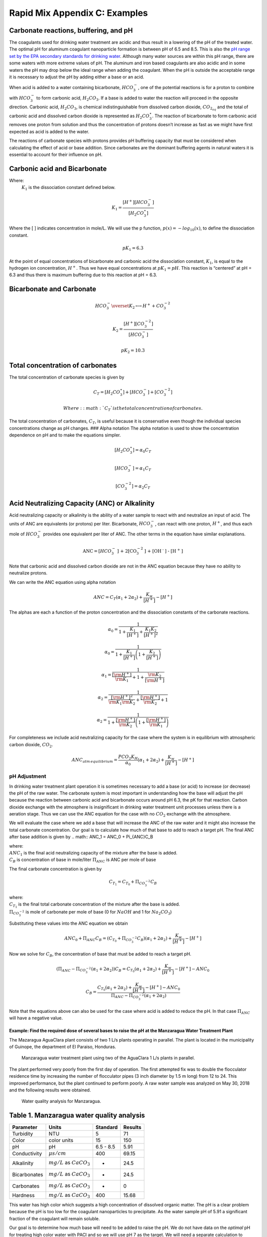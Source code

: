 .. _rapid_mix_examples:

***************************************************
Rapid Mix Appendix C: Examples
***************************************************

Carbonate reactions, buffering, and pH
~~~~~~~~~~~~~~~~~~~~~~~~~~~~~~~~~~~~~~

The coagulants used for drinking water treatment are acidic and thus result in a lowering of the pH of the treated water. The optimal pH for aluminum coagulant nanoparticle formation is between pH of 6.5 and 8.5. This is also the `pH range set by the EPA secondary standards for drinking water <https://www.epa.gov/dwstandardsregulations/secondary-drinking-water-standards-guidance-nuisance-chemicals>`__. Although many water sources are within this pH range, there are some waters with more extreme values of pH. The aluminum and iron based coagulants are also acidic and in some waters the pH may drop below the ideal range when adding the coagulant. When the pH is outside the acceptable range it is necessary to adjust the pH by adding either a base or an acid.

When acid is added to a water containing bicarbonate, :math:`HCO_3^-`, one of the potential reactions is for a proton to combine with :math:`HCO_3^-` to form carbonic acid, :math:`{H_2}CO_3`. If a base is added to water the reaction will proceed in the opposite direction. Carbonic acid, :math:`{H_2}CO_3`, is chemical indistinguishable from dissolved carbon dioxide, :math:`CO_{2_{aq}}` and the total of carbonic acid and dissolved carbon dioxide is represented as :math:`{H_2}CO_3^{\star}`. The reaction of bicarbonate to form carbonic acid removes one proton from solution and thus the concentration of protons doesn’t increase as fast as we might have first expected as acid is added to the water.

The reactions of carbonate species with protons provides pH buffering capacity that must be considered when calculating the effect of acid or base addition. Since carbonates are the dominant buffering agents in natural waters it is essential to account for their influence on pH.

Carbonic acid and Bicarbonate
~~~~~~~~~~~~~~~~~~~~~~~~~~~~~

.. math:: {H_2}CO_3^{\star} \overset {K_1} \longleftrightarrow {H^+} + HCO_3^-
   :label: carbonate

Where:
 | :math:`K_1` is the dissociation constant defined below.

.. math:: {K_1} = \frac{{\left[ {{H^ + }} \right]\left[ {HCO_3^ - } \right]}}{{\left[ {{H_2}CO_3^{\star} } \right]}}

Where the [ ] indicates concentration in mole/L. We will use the p function, :math:`p(x)=-log_{10}(x)`, to define the dissociation constant.

.. math:: p{K_1} = 6.3

At the point of equal concentrations of bicarbonate and carbonic acid the dissociation constant, :math:`K_1`, is equal to the hydrogen ion concentration, :math:`H^ +`. Thus we have equal concentrations at :math:`p{K_1} = pH`. This reaction is “centered” at pH = 6.3 and thus there is maximum buffering due to this reaction at pH = 6.3.

Bicarbonate and Carbonate
~~~~~~~~~~~~~~~~~~~~~~~~~

.. math:: HCO_3^ - \overset {{K_2}} \longleftrightarrow {H^ + } + CO_3^{ - 2}

.. math:: {K_2} = \frac{{\left[ {{H^ + }} \right]\left[ {CO_3^{ - 2}} \right]}}{{\left[ {HCO_3^ - } \right]}}

.. math:: p{K_2} = 10.3

Total concentration of carbonates
~~~~~~~~~~~~~~~~~~~~~~~~~~~~~~~~~

The total concentration of carbonate species is given by

.. math:: {C_T} = \left[ {{H_2}CO_3^{\star} } \right] + \left[ {HCO_3^ - } \right] + \left[ {CO_3^{ - 2}} \right]

 Where: :math:`{C_T}` is the total concentration of carbonates.

The total concentration of carbonates, :math:`{C_T}`, is useful because it is conservative even though the individual species concentrations change as pH changes. ### Alpha notation The alpha notation is used to show the concentration dependence on pH and to make the equations simpler.

.. math:: \left[ {{H_2}CO_3^{\star} } \right] = {\alpha_0}{C_T}

.. math:: \left[ {HCO_3^-} \right] = {\alpha_1}{C_T}

.. math:: \left[ {CO_3^{-2}} \right] = {\alpha_2}{C_T}

Acid Neutralizing Capacity (ANC) or Alkalinity
~~~~~~~~~~~~~~~~~~~~~~~~~~~~~~~~~~~~~~~~~~~~~~

Acid neutralizing capacity or alkalinity is the ability of a water sample to react with and neutralize an input of acid. The units of ANC are equivalents (or protons) per liter. Bicarbonate, :math:`HCO_3^-`, can react with one proton, :math:`H^+`, and thus each mole of :math:`HCO_3^-` provides one equivalent per liter of ANC. The other terms in the equation have similar explanations.

.. math:: {\text{ANC}} = [HCO_3^ - {\text{] + 2[CO}}_3^{ - 2}{\text{] + [O}}{{\text{H}}^{\text{ - }}}{\text{] - [}}{{\text{H}}^{\text{ + }}}{\text{]}}

Note that carbonic acid and dissolved carbon dioxide are not in the ANC equation because they have no ability to neutralize protons.

We can write the ANC equation using alpha notation

.. math:: ANC = {C_T}({\alpha_1} + 2{\alpha_2}) + \frac{{{K_w}}}{{\left[ {{H^ + }} \right]}} - \left[ {{H^ + }} \right]

The alphas are each a function of the proton concentration and the dissociation constants of the carbonate reactions.

.. math:: {\alpha_{\text{0}}} = \frac{1}{{1 + \frac{{{K_1}}}{{[{H^ + }]}} + \frac{{{K_1}{K_2}}}{{{{[{H^ + }]}^2}}}}}

.. math:: {\alpha_{\text{0}}} = \frac{1}{{1 + \frac{{{K_1}}}{{[{H^ + }]}}\left( {1 + \frac{{{K_2}}}{{[{H^ + }]}}} \right)}}

.. math:: {\alpha_{\text{1}}} = \frac{1}{{\frac{{[{{\rm H}^ + }]}}{{{{\rm K}_1}}} + 1 + \frac{{{{\rm K}_2}}}{{[{{\rm H}^ + }]}}}}

.. math:: {\alpha_{\text{2}}} = \frac{1}{{\frac{{{{[{{\rm H}^ + }]}^2}}}{{{{\rm K}_1}{{\rm K}_2}}} + \frac{{[{{\rm H}^ + }]}}{{{{\rm K}_2}}} + 1}}

.. math:: {\alpha_{\text{2}}} = \frac{1}{{1 + \frac{{[{{\rm H}^ + }]}}{{{{\rm K}_2}}}\left( {1 + \frac{{[{{\rm H}^ + }]}}{{{{\rm K}_1}}}} \right)}}

For completeness we include acid neutralizing capacity for the case where the system is in equilibrium with atmospheric carbon dioxide,
:math:`CO_2`.

.. math:: ANC_{atm\,equilibrium} = \frac{{{P{C{O_2}}}{K_H}}}{{{\alpha_0}}}({\alpha_1} + 2{\alpha_2}) + \frac{{{K_w}}}{{\left[ {{H^ + }} \right]}} - \left[ {{H^ + }} \right]

pH Adjustment
-------------

In drinking water treatment plant operation it is sometimes necessary to add a base (or acid) to increase (or decrease) the pH of the raw water. The carbonate system is most important in understanding how the base will adjust the pH because the reaction between carbonic acid and bicarbonate occurs around pH 6.3, the pK for that reaction. Carbon dioxide exchange with the atmosphere is insignificant in drinking water treatment unit processes unless there is a aeration stage. Thus we can use the ANC equation for the case with no :math:`CO_2` exchange with the atmosphere.

We will evaluate the case where we add a base that will increase the ANC of the raw water and it might also increase the total carbonate concentration. Our goal is to calculate how much of that base to add to reach a target pH. The final ANC after base addition is given by
.. math:: ANC_1 = ANC_0 + \Pi_{ANC}C_B

| where:
| :math:`ANC_1` is the final acid neutralizing capacity of the mixture after the base is added.
| :math:`C_B` is concentration of base in mole/liter  :math:`\Pi_{ANC}` is ANC per mole of base

The final carbonate concentration is given by

.. math:: C_{T_1} ={C_{T_0}}+ \Pi_{CO_3^{-2}}C_B

| where:
| :math:`C_{T_1}` is the final total carbonate concentration of the mixture after the base is added.
| :math:`\Pi_{CO_3^{-2}}` is mole of carbonate per mole of base (0 for :math:`NaOH` and 1 for :math:`Na_2CO_3`)

Substituting these values into the ANC equation we obtain

.. math:: ANC_0 + \Pi_{ANC}C_B = ({C_{T_0}}+ \Pi_{CO_3^{-2}}C_B)({\alpha_1} + 2{\alpha_2}) +  \frac{{{K_w}}}{{\left[ {{H^ + }} \right]}} - \left[ {{H^ + }} \right]

Now we solve for :math:`C_B`, the concentration of base that must be added to reach a target pH.

.. math::  (\Pi_{ANC} -\Pi_{CO_3^{-2}}({\alpha_1} + 2{\alpha_2}) )C_B= {C_{T_0}}({\alpha_1} + 2{\alpha_2}) +  \frac{{{K_w}}}{{\left[ {{H^ + }} \right]}} - \left[ {{H^ + }} \right] - ANC_0

.. math::  C_B= \frac{{C_{T_0}}({\alpha_1} + 2{\alpha_2}) +  \frac{{{K_w}}}{{\left[ {{H^ + }} \right]}} - \left[ {{H^ + }} \right] - ANC_0}{\Pi_{ANC} -\Pi_{CO_3^{-2}}({\alpha_1} + 2{\alpha_2})}

Note that the equations above can also be used for the case where acid is added to reduce the pH. In that case :math:`\Pi_{ANC}` will have a negative value.

Example: Find the required dose of several bases to raise the pH at the Manzaragua Water Treatment Plant
========================================================================================================

The Mazaragua AguaClara plant consists of two 1 L/s plants operating in parallel. The plant is located in the municipality of Guinope, the department of El Paraiso, Honduras.

  .. _Manzaragua_WTP:
  .. figure::    Images/Manzaragua_WTP.jpg
      :width: 700px
      :align: center
      :alt: Manzaragua WTP

      Manzaragua water treatment plant using two of the AguaClara 1 L/s plants in parallel.

The plant performed very poorly from the first day of operation. The first attempted fix was to double the flocculator residence time by increasing the number of flocculator pipes (3 inch diameter by 1.5 m long) from 12 to 24. This improved performance, but the plant continued to perform poorly. A raw water sample was analyzed on May 30, 2018 and the following results were obtained.

  .. _Manzaragua_Water_Analysis:
  .. figure::    Images/Manzaragua_Water_Analysis.jpg
      :width: 700px
      :align: center
      :alt: Manzaragua Water Analysis

      Water quality analysis for Manzaragua.

Table 1. Manzaragua water quality analysis
~~~~~~~~~~~~~~~~~~~~~~~~~~~~~~~~~~~~~~~~~~

+--------------+--------------------------------+-----------+---------+
| Parameter    | Units                          | Standard  | Results |
+==============+================================+===========+=========+
| Turbidity    | NTU                            | 5         | 71      |
+--------------+--------------------------------+-----------+---------+
| Color        | color units                    | 15        | 150     |
+--------------+--------------------------------+-----------+---------+
| pH           | pH                             | 6.5 - 8.5 | 5.91    |
+--------------+--------------------------------+-----------+---------+
| Conductivity | :math:`\mu s/cm`               | 400       | 69.15   |
+--------------+--------------------------------+-----------+---------+
| Alkalinity   | :math:`mg/L` as :math:`CaCO_3` | -         | 24.5    |
+--------------+--------------------------------+-----------+---------+
| Bicarbonates | :math:`mg/L` as :math:`CaCO_3` | -         | 24.5    |
+--------------+--------------------------------+-----------+---------+
| Carbonates   | :math:`mg/L` as :math:`CaCO_3` | -         | 0       |
+--------------+--------------------------------+-----------+---------+
| Hardness     | :math:`mg/L` as :math:`CaCO_3` | 400       | 15.68   |
+--------------+--------------------------------+-----------+---------+

This water has high color which suggests a high concentration of dissolved organic matter. The pH is a clear problem because the pH is too low for the coagulant nanoparticles to precipitate. As the water sample pH of 5.91 a significant fraction of the coagulant will remain soluble.

Our goal is to determine how much base will need to be added to raise the pH. We do not have data on the *optimal* pH for treating high color water with PACl and so we will use pH 7 as the target. We will need a separate calculation to estimate how much additional :math:`Na_2CO_3` will need to be added to balance the PACl acidity.

At circumneutral pH (pH close to 7) the buffering capacity of the water is dominated by carbonate chemistry and specifically by the equilibrium between :math:`{H_2}CO_3^{\star}` and $HCO_3^- $. We will use the acid neutralizing capacity (reported as calcium carbonate alkalinity) and the pH from the sample analysis to estimate the total concentration of carbonates. We will not use the sample analysis carbonate concentrations because they can not be precisely correct.

The solution steps are as follows: 1) Find total carbonate concentration, :math:`C_{T_0}`, of the raw water sample using the ANC equation for the case where the system is not exchanging :math:`CO_2` with the atmosphere. 1) Solve for the required concentration of base, :math:`C_B`.

For step 1 we need to solve the ANC equation for the carbonate concentration.

.. math::  C_{T_0} = \frac{ANC_0  - \frac{{{K_w}}}{{\left[ {{H^ + }} \right]}} + \left[ {{H^ + }} \right]}{\alpha_1 + 2\alpha_2}

.. todo:: We eventually should add the effect of the coagulant to this analysis so the required base concentration can be calculated given the raw water alkalinity, raw water pH, and coagulant dose.

Table 2. ANC and carbonate values for several bases and acids.

+-----------------------+-----------------------+-----------------------+
| Base/Acid             | :math:`\Pi_{ANC}`     | :math:`\Pi_{CO_3^{-2} |
|                       |                       | }`                    |
+=======================+=======================+=======================+
| :math:`Na_2CO_3` or   | 2                     | 1                     |
| :math:`CaCO_3`        |                       |                       |
+-----------------------+-----------------------+-----------------------+
| :math:`NaHCO_3`       | 1                     | 1                     |
+-----------------------+-----------------------+-----------------------+
| :math:`NaOH`          | 1                     | 0                     |
+-----------------------+-----------------------+-----------------------+
| :math:`HCl` or        | -1                    | 0                     |
| :math:`HNO_3`         |                       |                       |
+-----------------------+-----------------------+-----------------------+
| :math:`H_2SO_4`       | -2                    | 0                     |
+-----------------------+-----------------------+-----------------------+

For :math:`Na_2CO_3` \* :math:`\Pi_{ANC}` = 2 because we are adding
:math:`CO_3^{-2}` which is multiplied by two in the ANC equation because
:math:`CO_3^{-2}` can react with two protons. \* :math:`\Pi_{CO_3^{-2}}`
= 1 because there is one mole of :math:`CO_3` per mole of
:math:`Na_2CO_3`

Below is the code used to calculate the required base addition.

.. todo:: This code needs to move to aguaclara_research. Then the short code snippits can be doc tested.

.. code:: python

    from aide_design.play import*
    from aguaclara_research.play import*
    import aguaclara_research.Environmental_Processes_Analysis as epa

    """define molecular weights"""
    m_Ca = 40.078*u.g/u.mol
    m_C = 12.011*u.g/u.mol
    m_O = 15.999*u.g/u.mol
    m_Na = 22.99*u.g/u.mol
    m_H = 1.008*u.g/u.mol
    m_CaCO3 = m_Ca+m_C+3*m_O
    m_Na2CO3 = 2*m_Na+m_C+3*m_O
    m_NaHCO3 = m_Na+m_H+m_C+3*m_O
    m_NaOH = m_Na+m_O+m_H

    """Raw water characteristics"""
    pH_0 = 5.91
    ANC_0 = (24.5 * u.mg/u.L/m_CaCO3).to(u.mmol/u.L)
    ANC_0

    def total_carbonates_closed(pH, ANC):
        """This function calculates total carbonates for a closed system given pH and ANC

        Parameters
        ----------
        pH : float
            pH of the sample
        ANC: float
            acid neutralizing capacity of the sample
        Returns
        -------
        The total carbonates of the sample
        Examples
        --------
        >>> total_carbonates_closed(1*u.mmol/u.L,8)
        1.017 mole/liter
        """
        return (ANC - epa.Kw/epa.invpH(pH) + epa.invpH(pH)) / (epa.alpha1_carbonate(pH) + 2 * epa.alpha2_carbonate(pH))


    CT_0 = total_carbonates_closed(pH_0,ANC_0)


    """ calculate the amount of base that must be added to reach a target pH"""
    def pH_adjust(pH_0,ANC_0,Pi_ANC,Pi_CO3,pH_target):
      """This function calculates the required base (or acid) to adjust the pH to a target value. The buffering capacity is assumed to be completely due to carbonate species. The initial carbonate concentration is calculated based on the initial pH and the initial ANC.

      Parameters
      ----------
      pH_0: float
          pH of the sample
      ANC_0: float
          acid neutralizing capacity (Alkalinity) of the sample in eq/L.
      Pi_ANC: float
        equivalents of ANC per mole of base (or acid)
      Pi_CO3: float
        mole of carbonate per mole of base (or acid)
      pH_target: float
        pH goal
      Returns
      -------
      The required concentration of base (or acid) in millimoles/L
      Examples
      --------
      >>> pH_adjust(5.91,0.2*u.mmol/u.L,1,1,7)
      2.2892822041250924 millimole/liter
      """
      CT_0 = total_carbonates_closed(pH_0,ANC_0)
      B_num = CT_0 * (epa.alpha1_carbonate(pH_target) + 2 * epa.alpha2_carbonate(pH_target)) + epa.Kw/epa.invpH(pH_target) - epa.invpH(pH_target) - ANC_0
      B_den = Pi_ANC - Pi_CO3*(epa.alpha1_carbonate(pH_target) + 2 * epa.alpha2_carbonate(pH_target))
      return (B_num/B_den).to(u.mmol/u.L)

    """target pH"""
    pH_target = 7

    Pi_ANC_Na2CO3 = 2
    Pi_CO3_Na2CO3 = 1

    Pi_ANC_NaHCO3 = 1
    Pi_CO3_NaHCO3 = 1

    Pi_ANC_NaOH = 1
    Pi_CO3_NaOH = 0

    C_Na2CO3 = pH_adjust(pH_0,ANC_0,Pi_ANC_Na2CO3,Pi_CO3_Na2CO3,pH_target)

    C_NaHCO3 = pH_adjust(pH_0,ANC_0,Pi_ANC_NaHCO3,Pi_CO3_NaHCO3,pH_target)
    C_NaOH = pH_adjust(pH_0,ANC_0,Pi_ANC_NaOH,Pi_CO3_NaOH,pH_target)

    """Display results in a pandas table"""
    base = ["NaOH","NaHCO3","Na2CO3"]
    myindex = ["[mmoles/L]","[mg/L]"]
    row1 = [C_Na2CO3.magnitude,C_NaHCO3.magnitude,C_NaOH.magnitude]
    row2 = [(C_Na2CO3*m_Na2CO3).to(u.mg/u.L).magnitude,(C_NaHCO3*m_NaHCO3).to(u.mg/u.L).magnitude,(C_NaOH*m_NaOH).to(u.mg/u.L).magnitude]
    df = pd.DataFrame([row1,row2],index=myindex,columns=base)
    print(df.round(2))

    """Graph the base concentration required as a function of the target pH"""
    pH_graph = np.linspace(6,7,50)
    C_Na2CO3 = pH_adjust(pH_0,ANC_0,Pi_ANC_Na2CO3,Pi_CO3_Na2CO3,pH_graph)
    C_NaHCO3 = pH_adjust(pH_0,ANC_0,Pi_ANC_NaHCO3,Pi_CO3_NaHCO3,pH_graph)
    C_NaOH = pH_adjust(pH_0,ANC_0,Pi_ANC_NaOH,Pi_CO3_NaOH,pH_graph)

    fig, ax = plt.subplots()

    ax.plot(pH_graph,C_NaHCO3)
    ax.plot(pH_graph,C_Na2CO3)
    ax.plot(pH_graph,C_NaOH)
    imagepath = 'Rapid_Mix/Images/'
    ax.set(xlabel='pH target', ylabel='Base concentration (mmole/L)')
    ax.legend(["sodium bicarbonate","sodium carbonate","sodium hydroxide"])
    fig.savefig(imagepath+'mole_base_for_target_pH')
    plt.show()

    fig, ax = plt.subplots()
    ax.plot(pH_graph,(C_Na2CO3*m_Na2CO3).to(u.mg/u.L))
    ax.plot(pH_graph,(C_NaOH*m_NaOH).to(u.mg/u.L))
    ax.set(xlabel='pH target', ylabel='Base concentration (mg/L)')
    ax.legend(["sodium carbonate","sodium hydroxide"])
    fig.savefig(imagepath+'mg_base_for_target_pH')
    plt.show()

The analysis reveals that the choice of base matters. The most efficient (on a mass or mole basis) base is :math:`NaOH` because it doesn't add any carbonates that don't fully react with the hydrogen ions. The decision about which base to use will be influenced by economics, operator safety, and by whether additional carbonate buffering simplifies plant operation with changing raw water quality.



  .. _Calcium bases:
  .. csv-table:: Calcium base.
     :header:  "Chemical name",   "common name",  "Chemcal formula"
     :widths: 20, 20, 20

     "calcium carbonate","limestone or chalk",":math:`CaCO_3`"
     "calcium hydroxide","slaked lime or hydrated lime",":math:`Ca(OH)_2`"
     "calcium oxide","quicklime",":math:`CaO`"

The calcium bases are relatively inexpensive and have the disadvantage of lower solubility than sodium bases. Calcium carbonate has a low solubility, carbon dioxide is present in the atmosphere, and thus calcium carbonate precipitation limits the concentration that can be used for chemical feeds.

    .. _mole_base_for_target_pH:
    .. figure::    Images/mole_base_for_target_pH.png
        :width: 700px
        :align: center
        :alt: mole base for target pH

        Dose of three bases (in mole/L) required to achieve a target pH for the Manzaragua water. Carbonates provide more buffering and less change in the pH compared with :math:`NaOH`.

    .. _mg_base_for_target_pH:
    .. figure::    Images/mg_base_for_target_pH.png
        :width: 700px
        :align: center
        :alt: mg base for target pH

        Dose of two bases (in mg/L) required to achieve a target pH for the Manzaragua water. Carbonates provide more buffering and less change in the pH compared with :math:`NaOH`.

The required dose for each of the bases is summarized below.
   .. _Base_table:
   .. csv-table:: Dose of each base required to change the pH of the Manzaragua water to 7.
      :header:  "units",   ":math:`NaOH`",  ":math:`NaHCO_3`",  ":math:`Na_2CO_3`"
      :widths: 20, 20, 20, 20

      "[mmoles/L]",  "0.45",     "2.8",    "0.53"
      "[mg/L]",     "47.21",   "235.0",   "21.19"
